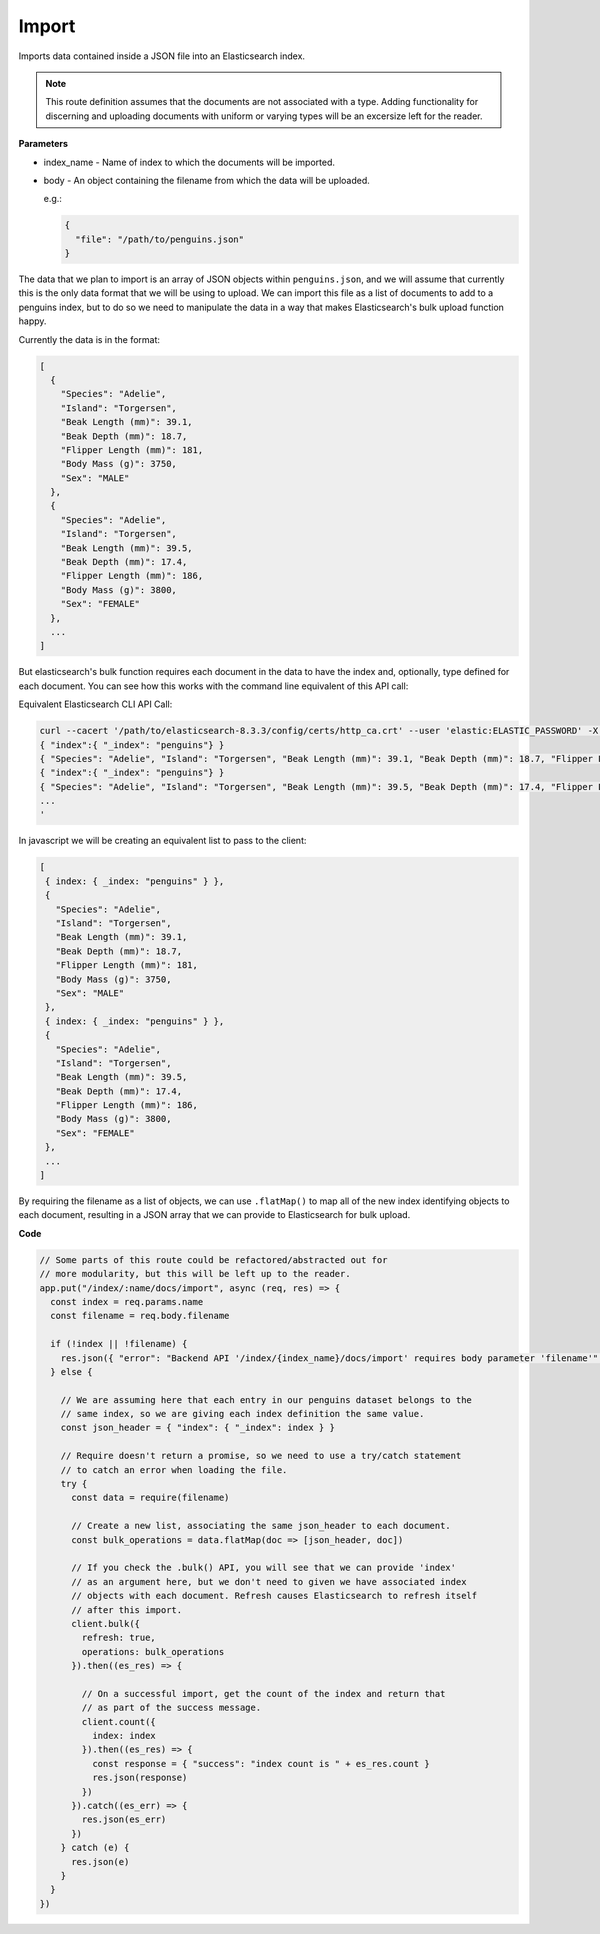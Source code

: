 Import
<<<<<<

Imports data contained inside a JSON file into an Elasticsearch index.

.. NOTE:: 

   This route definition assumes that the documents are not associated with
   a type. Adding functionality for discerning and uploading documents with
   uniform or varying types will be an excersize left for the reader.

.. panels::
   :container: container-lg pb-3
   :column: col-lg-12 p-2

   :badge:`PUT,badge-secondary` /index/{index_name}/docs/import

**Parameters**

* index_name - Name of index to which the documents will be imported.

* body - An object containing the filename from which the data will be uploaded.

  e.g.:

  .. code:: javascript

     {
       "file": "/path/to/penguins.json"
     }

The data that we plan to import is an array of JSON objects within ``penguins.json``,
and we will assume that currently this is the only data format that we
will be using to upload. We can import this file as a list of
documents to add to a penguins index, but to do so we need to manipulate the
data in a way that makes Elasticsearch's bulk upload function happy.

Currently the data is in the format:

.. code:: javascript

   [
     {
       "Species": "Adelie",
       "Island": "Torgersen",
       "Beak Length (mm)": 39.1,
       "Beak Depth (mm)": 18.7,
       "Flipper Length (mm)": 181,
       "Body Mass (g)": 3750,
       "Sex": "MALE"
     },
     {
       "Species": "Adelie",
       "Island": "Torgersen",
       "Beak Length (mm)": 39.5,
       "Beak Depth (mm)": 17.4,
       "Flipper Length (mm)": 186,
       "Body Mass (g)": 3800,
       "Sex": "FEMALE"
     },
     ...
   ]

But elasticsearch's bulk function requires each document in the data to have the
index and, optionally, type defined for each document. You can see how this works with the
command line equivalent of this API call:

Equivalent Elasticsearch CLI API Call:

.. code:: bash

   curl --cacert '/path/to/elasticsearch-8.3.3/config/certs/http_ca.crt' --user 'elastic:ELASTIC_PASSWORD' -X PUT --header 'Content-Type: application/json' https://localhost:9200/_bulk -d '
   { "index":{ "_index": "penguins"} }
   { "Species": "Adelie", "Island": "Torgersen", "Beak Length (mm)": 39.1, "Beak Depth (mm)": 18.7, "Flipper Length (mm)": 181, "Body Mass (g)": 3750, "Sex": "MALE" }
   { "index":{ "_index": "penguins"} }
   { "Species": "Adelie", "Island": "Torgersen", "Beak Length (mm)": 39.5, "Beak Depth (mm)": 17.4, "Flipper Length (mm)": 186, "Body Mass (g)": 3800, "Sex": "FEMALE" }
   ...
   '

In javascript we will be creating an equivalent list to pass to the client:

.. code:: javascript

   [
    { index: { _index: "penguins" } },
    {
      "Species": "Adelie",
      "Island": "Torgersen",
      "Beak Length (mm)": 39.1,
      "Beak Depth (mm)": 18.7,
      "Flipper Length (mm)": 181,
      "Body Mass (g)": 3750,
      "Sex": "MALE"
    },
    { index: { _index: "penguins" } },
    {
      "Species": "Adelie",
      "Island": "Torgersen",
      "Beak Length (mm)": 39.5,
      "Beak Depth (mm)": 17.4,
      "Flipper Length (mm)": 186,
      "Body Mass (g)": 3800,
      "Sex": "FEMALE"
    },
    ...
   ]

By requiring the filename as a list of objects, we can use ``.flatMap()`` to 
map all of the new index identifying objects to each document, resulting
in a JSON array that we can provide to Elasticsearch for bulk upload.

**Code**

.. code:: javascript

   // Some parts of this route could be refactored/abstracted out for
   // more modularity, but this will be left up to the reader.
   app.put("/index/:name/docs/import", async (req, res) => {
     const index = req.params.name
     const filename = req.body.filename

     if (!index || !filename) {
       res.json({ "error": "Backend API '/index/{index_name}/docs/import' requires body parameter 'filename'" })
     } else {

       // We are assuming here that each entry in our penguins dataset belongs to the
       // same index, so we are giving each index definition the same value.
       const json_header = { "index": { "_index": index } }

       // Require doesn't return a promise, so we need to use a try/catch statement
       // to catch an error when loading the file.
       try {
         const data = require(filename)

         // Create a new list, associating the same json_header to each document.
         const bulk_operations = data.flatMap(doc => [json_header, doc])

         // If you check the .bulk() API, you will see that we can provide 'index'
         // as an argument here, but we don't need to given we have associated index
         // objects with each document. Refresh causes Elasticsearch to refresh itself 
         // after this import.
         client.bulk({
           refresh: true,
           operations: bulk_operations
         }).then((es_res) => {

           // On a successful import, get the count of the index and return that
           // as part of the success message.
           client.count({
             index: index
           }).then((es_res) => {
             const response = { "success": "index count is " + es_res.count }
             res.json(response)
           })
         }).catch((es_err) => {
           res.json(es_err)
         })
       } catch (e) {
         res.json(e)
       }
     }
   })

.. dropdown:: CLI Curl Example

   .. code:: bash

      $ curl -X PUT --header 'Content-Type: application/json' http://localhost:3001/index/penguins/docs/import -d '
      {
        "file": "/path/to/penguins.json"
      }'